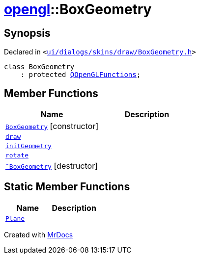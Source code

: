 [#opengl-BoxGeometry]
= xref:opengl.adoc[opengl]::BoxGeometry
:relfileprefix: ../
:mrdocs:


== Synopsis

Declared in `&lt;https://github.com/PrismLauncher/PrismLauncher/blob/develop/launcher/ui/dialogs/skins/draw/BoxGeometry.h#L28[ui&sol;dialogs&sol;skins&sol;draw&sol;BoxGeometry&period;h]&gt;`

[source,cpp,subs="verbatim,replacements,macros,-callouts"]
----
class BoxGeometry
    : protected xref:QOpenGLFunctions.adoc[QOpenGLFunctions];
----

== Member Functions
[cols=2]
|===
| Name | Description 

| xref:opengl/BoxGeometry/2constructor.adoc[`BoxGeometry`]         [.small]#[constructor]#
| 
| xref:opengl/BoxGeometry/draw.adoc[`draw`] 
| 

| xref:opengl/BoxGeometry/initGeometry.adoc[`initGeometry`] 
| 

| xref:opengl/BoxGeometry/rotate.adoc[`rotate`] 
| 

| xref:opengl/BoxGeometry/2destructor.adoc[`&tilde;BoxGeometry`] [.small]#[destructor]#
| 

|===
== Static Member Functions
[cols=2]
|===
| Name | Description 

| xref:opengl/BoxGeometry/Plane.adoc[`Plane`] 
| 

|===





[.small]#Created with https://www.mrdocs.com[MrDocs]#
